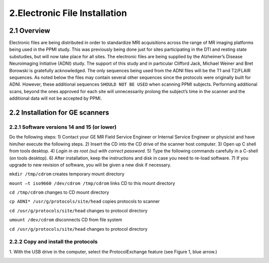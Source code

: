 2.Electronic File Installation
===============================
2.1 Overview
--------------
Electronic files are being distributed in order to standardize MRI acquisitions
across the range of MR imaging platforms being used in the PPMI study. This
was previously being done just for sites participating in the DTI and resting
state substudies, but will now take place for all sites.
The electronic files are being supplied by the Alzheimer’s Disease
Neuroimaging Initiative (ADNI) study. The support of this study and in
particular Clifford Jack, Michael Weiner and Bret Borowski is gratefully
acknowledged.
The only sequences being used from the ADNI files will be the T1 and T2/FLAIR
sequences. As noted below the files may contain several other sequences since
the protocols were originally built for ADNI. However, these additional
sequences ``SHOULD NOT BE USED`` when scanning PPMI subjects. Performing
additional scans, beyond the ones approved for each site will unnecessarily
prolong the subject’s time in the scanner and the additional data will not be
accepted by PPMI.

2.2 Installation for GE scanners 
---------------------------------
2.2.1 Software versions 14 and 15 (or lower)
~~~~~~~~~~~~~~~~~~~~~~~~~~~~~~~~~~~~~~~~~~~~~
Do the following steps:
1) Contact your GE MR Field Service Engineer or Internal Service Engineer or
physicist and have him/her execute the following steps.
2) Insert the CD into the CD drive of the scanner host computer.
3) Open up C shell from tools desktop.
4) *Login in as root (su) with correct password.*
5) Type the following commands carefully in a C-shell (on tools desktop).
6) After installation, keep the instructions and disk in case you need to re-load
software.
7) If you upgrade to new revision of software, you will be given a new disk if
necessary.

``mkdir /tmp/cdrom``     creates temporary mount directory

``mount –t iso9660 /dev/cdrom /tmp/cdrom``       links CD to this mount directory

``cd /tmp/cdrom``       changes to CD mount directory

``cp ADNI* /usr/g/protocols/site/head``      copies protocols to scanner

``cd /usr/g/protocols/site/head``         changes to protocol directory

``umount /dev/cdrom``            disconnects CD from file system

``cd /usr/g/protocols/site/head``        changes to protocol directory

2.2.2 Copy and install the protocols
~~~~~~~~~~~~~~~~~~~~~~~~~~~~~~~~~~~~~~~
1. With the USB drive in the computer, select the ProtocolExchange feature
(see Figure 1, blue arrow.)

.. image:: /images/image1.jpg
   :height: 400
   :width: 400
   :Scale: 150




